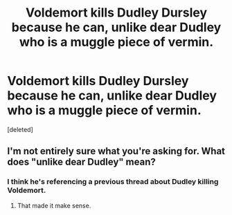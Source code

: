 #+TITLE: Voldemort kills Dudley Dursley because he can, unlike dear Dudley who is a muggle piece of vermin.

* Voldemort kills Dudley Dursley because he can, unlike dear Dudley who is a muggle piece of vermin.
:PROPERTIES:
:Score: 0
:DateUnix: 1555798381.0
:DateShort: 2019-Apr-21
:FlairText: Request
:END:
[deleted]


** I'm not entirely sure what you're asking for. What does "unlike dear Dudley" mean?
:PROPERTIES:
:Score: 9
:DateUnix: 1555802862.0
:DateShort: 2019-Apr-21
:END:

*** I think he's referencing a previous thread about Dudley killing Voldemort.
:PROPERTIES:
:Author: RoyTellier
:Score: 5
:DateUnix: 1555814356.0
:DateShort: 2019-Apr-21
:END:

**** That made it make sense.
:PROPERTIES:
:Score: 2
:DateUnix: 1555880089.0
:DateShort: 2019-Apr-22
:END:
